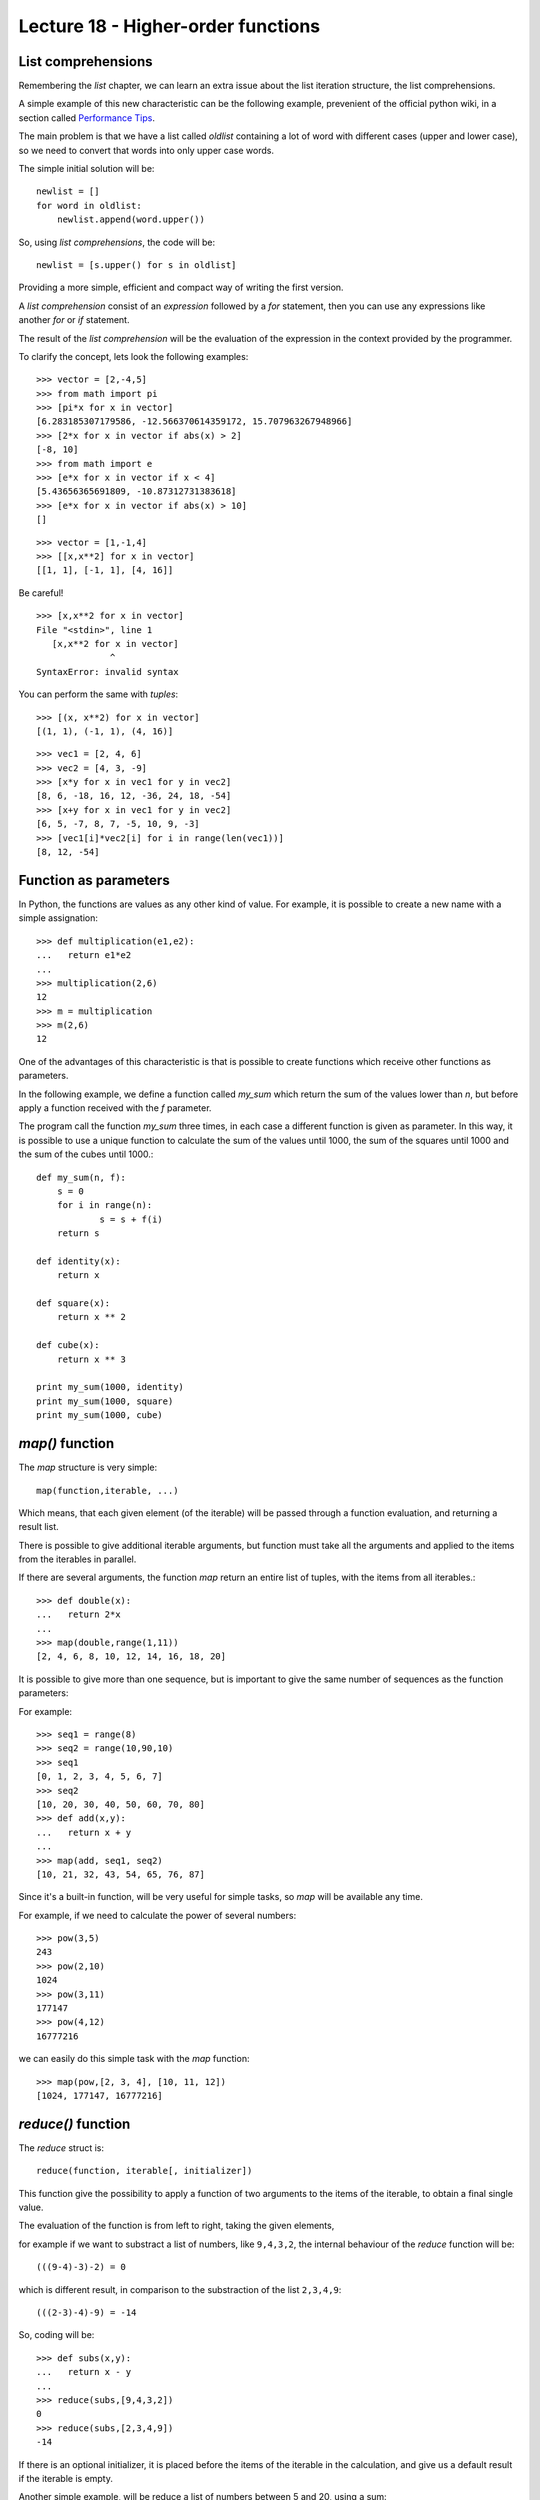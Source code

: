 Lecture 18 - Higher-order functions
------------------------------------

List comprehensions
~~~~~~~~~~~~~~~~~~~

Remembering the *list* chapter,
we can learn an extra issue about the list iteration
structure, the list comprehensions.

A simple example of this new characteristic can be 
the following example, prevenient of the official python wiki,
in a section called `Performance Tips`_.

.. _`Performance Tips`: http://wiki.python.org/moin/PythonSpeed/PerformanceTips 

The main problem is that we have a list called *oldlist*
containing a lot of word with different cases (upper and lower case),
so we need to convert that words into only upper case words.

The simple initial solution will be::

    newlist = []
    for word in oldlist:
        newlist.append(word.upper())

So, using *list comprehensions*, the code will be::

    newlist = [s.upper() for s in oldlist]

Providing a more simple, efficient and compact way of writing the first version.

A *list comprehension* consist of an `expression` followed by a `for` statement,
then you can use any expressions like another `for` or `if` statement.


The result of the *list comprehension* will be the evaluation of the expression
in the context provided by the programmer.

To clarify the concept, lets look the following examples::

    >>> vector = [2,-4,5]
    >>> from math import pi
    >>> [pi*x for x in vector]
    [6.283185307179586, -12.566370614359172, 15.707963267948966]
    >>> [2*x for x in vector if abs(x) > 2]
    [-8, 10]
    >>> from math import e
    >>> [e*x for x in vector if x < 4]
    [5.43656365691809, -10.87312731383618]
    >>> [e*x for x in vector if abs(x) > 10]
    []

::

    >>> vector = [1,-1,4]
    >>> [[x,x**2] for x in vector]
    [[1, 1], [-1, 1], [4, 16]]

Be careful!

::

    >>> [x,x**2 for x in vector]
    File "<stdin>", line 1
       [x,x**2 for x in vector]
                  ^
    SyntaxError: invalid syntax

You can perform the same with `tuples`:

::

    >>> [(x, x**2) for x in vector]
    [(1, 1), (-1, 1), (4, 16)]

::

    >>> vec1 = [2, 4, 6]
    >>> vec2 = [4, 3, -9]
    >>> [x*y for x in vec1 for y in vec2]
    [8, 6, -18, 16, 12, -36, 24, 18, -54]
    >>> [x+y for x in vec1 for y in vec2]
    [6, 5, -7, 8, 7, -5, 10, 9, -3]
    >>> [vec1[i]*vec2[i] for i in range(len(vec1))]
    [8, 12, -54]


Function as parameters
~~~~~~~~~~~~~~~~~~~~~~

In Python, the functions are values as any other kind of value.
For example, it is possible to create a new name with a simple assignation::

    >>> def multiplication(e1,e2):
    ...   return e1*e2
    ... 
    >>> multiplication(2,6)
    12
    >>> m = multiplication
    >>> m(2,6)
    12

One of the advantages of this characteristic is that is possible
to create functions which receive other functions as parameters.

In the following example, we define a function called `my_sum`
which return the sum of the values lower than `n`,
but before apply a function received with the `f` parameter.

The program call the function `my_sum` three times,
in each case a different function is given as parameter.
In this way, it is possible to use a unique function to calculate
the sum of the values until 1000,
the sum of the squares until 1000
and the sum of the cubes until 1000.::

    def my_sum(n, f):
    	s = 0
    	for i in range(n):
    		s = s + f(i)
    	return s
    
    def identity(x):
    	return x
    
    def square(x):
    	return x ** 2
    
    def cube(x):
    	return x ** 3
    
    print my_sum(1000, identity)
    print my_sum(1000, square)
    print my_sum(1000, cube)

`map()` function
~~~~~~~~~~~~~~~~

The `map` structure is very simple::

    map(function,iterable, ...)

Which means, that each given element (of the iterable) will be passed through a function evaluation,
and returning a result list.

There is possible to give additional iterable arguments,
but function must take  all the arguments and applied to the items
from the iterables in parallel.

If there are several arguments,
the function `map` return an entire list of tuples,
with the items from all iterables.::

    >>> def double(x):
    ...   return 2*x
    ... 
    >>> map(double,range(1,11))
    [2, 4, 6, 8, 10, 12, 14, 16, 18, 20]


It is possible to give more than one sequence,
but is important to give the same number of sequences as the function parameters:

For example::

    >>> seq1 = range(8)
    >>> seq2 = range(10,90,10)
    >>> seq1
    [0, 1, 2, 3, 4, 5, 6, 7]
    >>> seq2
    [10, 20, 30, 40, 50, 60, 70, 80]
    >>> def add(x,y):
    ...   return x + y
    ... 
    >>> map(add, seq1, seq2)
    [10, 21, 32, 43, 54, 65, 76, 87]


Since it's a built-in function,
will be very useful for simple tasks,
so `map` will be available any time.

For example, if we need to calculate the power of several
numbers::

    >>> pow(3,5)
    243
    >>> pow(2,10)
    1024
    >>> pow(3,11)
    177147
    >>> pow(4,12)
    16777216

we can easily do this simple task with the `map` function::

    >>> map(pow,[2, 3, 4], [10, 11, 12])
    [1024, 177147, 16777216]


`reduce()` function
~~~~~~~~~~~~~~~~~~~~

The `reduce` struct is::

    reduce(function, iterable[, initializer])

This function give the possibility to apply a function of two arguments to the items of the iterable,
to obtain a final single value.

The evaluation of the function is from left to right,
taking the given elements,

for example if we want to substract a list of numbers,
like ``9,4,3,2``, the internal behaviour of the `reduce` function
will be::

    (((9-4)-3)-2) = 0

which is different result, in comparison to the substraction
of the list ``2,3,4,9``::

    (((2-3)-4)-9) = -14

So, coding will be::

    >>> def subs(x,y):
    ...   return x - y
    ... 
    >>> reduce(subs,[9,4,3,2])
    0
    >>> reduce(subs,[2,3,4,9])
    -14


If there is an optional initializer,
it is placed before the items of the iterable in the calculation,
and give us a default result if the iterable is empty.

Another simple example, will be reduce a list of numbers
between 5 and 20, using a sum::

    >>> def add(x,y):
    ...   return x + y
    ... 
    >>> reduce(add, range(5,21))
    200

If there is only one item in the iterable sequence, its value
is returned::

    >>> reduce(add, [1])
    1

If the iterable sequence is empty,
an exception is raised.::

    >>> reduce(add, [])
    Traceback (most recent call last):
      File "<stdin>", line 1, in <module>
    TypeError: reduce() of empty sequence with no initial value

As we say previously, the initializer is a kind of safe-status
to avoid some weird behaviour, or just a default value to prevent
an exception::

    >>> def my_sum(seq):
    ...     return reduce(add, seq, 0)
    ...
    >>> my_sum(range(1, 11))
    55
    >>> my_sum([])
    0

`filter()` function
~~~~~~~~~~~~~~~~~~~~

The `filter` structure is::

    filter(function, iterable)

The main idea of the `filter` is to construct a list from an initial ``iterable``
but only with the elements which satisfied a condition inside the ``function``.

If the iterable have a special data type,
like `string` or `tuple` the result also has that type.

Another case is when the iterable is `None`,
assuming an indentity function,
all the elements of the iterable which are false are removed.

Remembering the *list comprehension* we can note two situations:

* ``filter(function, iterable)`` is equivalent to :

 * ``[item for item in iterable if function(item)]`` if function is `not` None, and
 * ``[item for item in iterable if item]`` if function is None.


For example,
if we need to determine the primes up to 20::

    >>> def primes(x):
    ...   return x % 2 != 0 and x % 3 != 0
    ...
    >>> filter(primes, range(0, 21))
    [5, 7, 11, 13, 17, 19]
    >>> [x for x in range(0, 21) if primes(x)]
    [1, 5, 7, 11, 13, 17, 19]

Exercises
~~~~~~~~~

* PENDING
* PENDING
* PENDING
